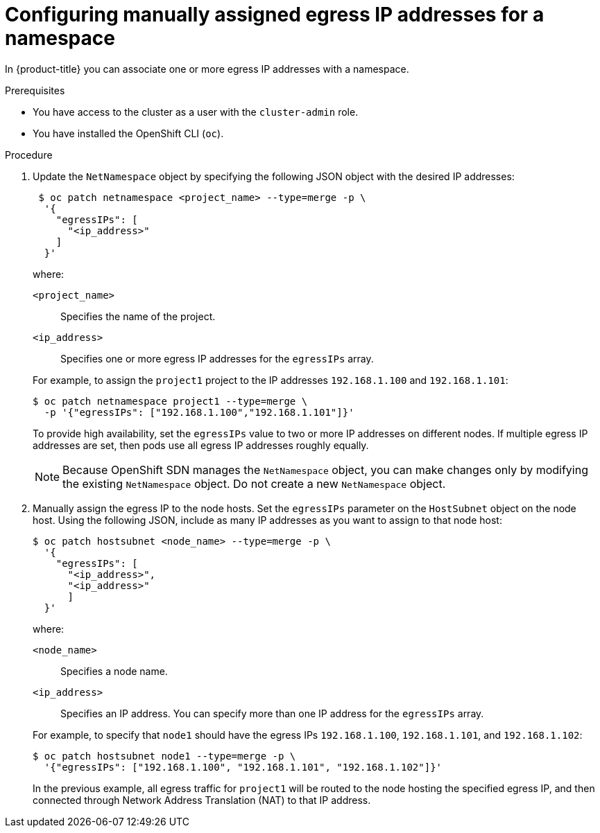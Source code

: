 // Module included in the following assemblies:
//
// * networking/openshift_sdn/assigning-egress-ips.adoc

[id="nw-egress-ips-static_{context}"]
= Configuring manually assigned egress IP addresses for a namespace

In {product-title} you can associate one or more egress IP addresses with a namespace.

.Prerequisites

* You have access to the cluster as a user with the `cluster-admin` role.
* You have installed the OpenShift CLI (`oc`).

.Procedure

. Update the `NetNamespace` object by specifying the following JSON
object with the desired IP addresses:
+
[source,terminal]
----
 $ oc patch netnamespace <project_name> --type=merge -p \
  '{
    "egressIPs": [
      "<ip_address>"
    ]
  }'
----
+
--
where:

`<project_name>`:: Specifies the name of the project.
`<ip_address>`:: Specifies one or more egress IP addresses for the `egressIPs` array.
--
+
For example, to assign the `project1` project to the IP addresses `192.168.1.100` and `192.168.1.101`:
+
[source,terminal]
----
$ oc patch netnamespace project1 --type=merge \
  -p '{"egressIPs": ["192.168.1.100","192.168.1.101"]}'
----
+
To provide high availability, set the `egressIPs` value to two or more IP addresses on different nodes. If multiple egress IP addresses are set, then pods use all egress IP addresses roughly equally.
+
[NOTE]
====
Because OpenShift SDN manages the `NetNamespace` object, you can make changes only by modifying the existing `NetNamespace` object. Do not create a new `NetNamespace` object.
====

. Manually assign the egress IP to the node hosts. Set the `egressIPs` parameter
on the `HostSubnet` object on the node host. Using the following JSON, include
as many IP addresses as you want to assign to that node host:
+
[source,terminal]
----
$ oc patch hostsubnet <node_name> --type=merge -p \
  '{
    "egressIPs": [
      "<ip_address>",
      "<ip_address>"
      ]
  }'
----
+
--
where:

`<node_name>`:: Specifies a node name.
`<ip_address>`:: Specifies an IP address. You can specify more than one IP address for the `egressIPs` array.
--
+
For example, to specify that `node1` should have the egress IPs `192.168.1.100`,
`192.168.1.101`, and `192.168.1.102`:
+
[source,terminal]
----
$ oc patch hostsubnet node1 --type=merge -p \
  '{"egressIPs": ["192.168.1.100", "192.168.1.101", "192.168.1.102"]}'
----
+
In the previous example, all egress traffic for `project1` will be routed to the node hosting the specified egress IP, and then connected through Network Address Translation (NAT) to that IP address.
